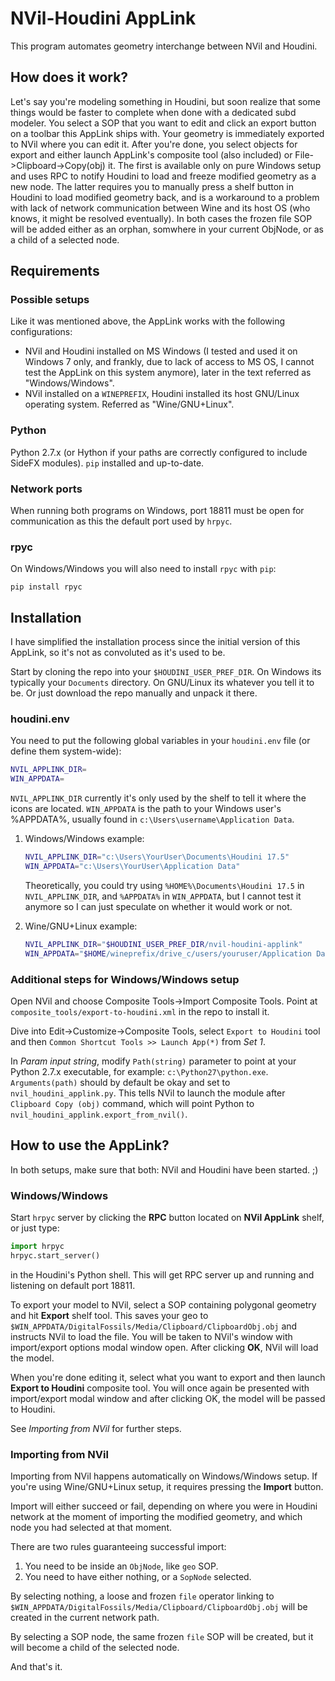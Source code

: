 #+STARTUP: indent
* NVil-Houdini AppLink
This program automates geometry interchange between NVil and Houdini.

** How does it work?
Let's say you're modeling something in Houdini, but soon realize that some things would be faster to complete when done with a dedicated subd modeler. You select a SOP that you want to edit and click an export button on a toolbar this AppLink ships with. Your geometry is immediately exported to NVil where you can edit it. After you're done, you select objects for export and either launch AppLink's composite tool (also included) or File->Clipboard->Copy(obj) it. The first is available only on pure Windows setup and uses RPC to notify Houdini to load and freeze modified geometry as a new node. The latter requires you to manually press a shelf button in Houdini to load modified geometry back, and is a workaround to a problem with lack of network communication between Wine and its host OS (who knows, it might be resolved eventually). In both cases the frozen file SOP will be added either as an orphan, somwhere in your current ObjNode, or as a child of a selected node.

** Requirements
*** Possible setups
Like it was mentioned above, the AppLink works with the following configurations:
- NVil and Houdini installed on MS Windows (I tested and used it on Windows 7 only, and frankly, due to lack of access to MS OS, I cannot test the AppLink on this system anymore), later in the text referred as "Windows/Windows".
- NVil installed on a ~WINEPREFIX~, Houdini installed its host GNU/Linux operating system. Referred as "Wine/GNU+Linux".

*** Python
Python 2.7.x (or Hython if your paths are correctly configured to include SideFX modules).
~pip~ installed and up-to-date.

*** Network ports
When running both programs on Windows, port 18811 must be open for communication as this the default port used by ~hrpyc~.

*** rpyc
On Windows/Windows you will also need to install ~rpyc~ with ~pip~:
#+BEGIN_SRC shell
pip install rpyc
#+END_SRC

** Installation
I have simplified the installation process since the initial version of this AppLink, so it's not as convoluted as it's used to be.

Start by cloning the repo into your ~$HOUDINI_USER_PREF_DIR~. On Windows its typically your ~Documents~ directory. On GNU/Linux its whatever you tell it to be. Or just download the repo manually and unpack it there.

*** houdini.env
You need to put the following global variables in your ~houdini.env~ file (or define them system-wide):
#+BEGIN_SRC sh
NVIL_APPLINK_DIR=
WIN_APPDATA=
#+END_SRC
~NVIL_APPLINK_DIR~ currently it's only used by the shelf to tell it where the icons are located.
~WIN_APPDATA~ is the path to your Windows user's %APPDATA%, usually found in ~c:\Users\username\Application Data~.

**** Windows/Windows example:
#+BEGIN_SRC sh
NVIL_APPLINK_DIR="c:\Users\YourUser\Documents\Houdini 17.5"
WIN_APPDATA="c:\Users\YourUser\Application Data"
#+END_SRC

Theoretically, you could try using ~%HOME%\Documents\Houdini 17.5~ in ~NVIL_APPLINK_DIR~, and ~%APPDATA%~ in ~WIN_APPDATA~, but I cannot test it anymore so I can just speculate on whether it would work or not.

**** Wine/GNU+Linux example:
#+BEGIN_SRC sh
NVIL_APPLINK_DIR="$HOUDINI_USER_PREF_DIR/nvil-houdini-applink"
WIN_APPDATA="$HOME/wineprefix/drive_c/users/youruser/Application Data"
#+END_SRC

*** Additional steps for Windows/Windows setup
Open NVil and choose Composite Tools->Import Composite Tools. Point at ~composite_tools/export-to-houdini.xml~ in the repo to install it.

Dive into Edit->Customize->Composite Tools, select ~Export to Houdini~ tool and then ~Common Shortcut Tools >> Launch App(*)~ from /Set 1/.

In /Param input string/, modify ~Path(string)~ parameter to point at your Python 2.7.x executable, for example: ~c:\Python27\python.exe~.
~Arguments(path)~ should by default be okay and set to ~nvil_houdini_applink.py~. This tells NVil to launch the module after ~Clipboard Copy (obj)~ command, which will point Python to ~nvil_houdini_applink.export_from_nvil()~.

** How to use the AppLink?
In both setups, make sure that both: NVil and Houdini have been started. ;)

*** Windows/Windows
Start ~hrpyc~ server by clicking the *RPC* button located on  *NVil AppLink* shelf, or just type:
#+BEGIN_SRC python
import hrpyc
hrpyc.start_server()
#+END_SRC
in the Houdini's Python shell. This will get RPC server up and running and listening on default port 18811.

To export your model to NVil, select a SOP containing polygonal geometry and hit *Export* shelf tool. This saves your geo to ~$WIN_APPDATA/DigitalFossils/Media/Clipboard/ClipboardObj.obj~ and instructs NVil to load the file. You will be taken to NVil's window with import/export options modal window open. After clicking *OK*, NVil will load the model.

When you're done editing it, select what you want to export and then launch *Export to Houdini* composite tool. You will once again be presented with import/export modal window and after clicking OK, the model will be passed to Houdini.

See [[Importing from NVil][Importing from NVil]] for further steps.

*** Importing from NVil
Importing from NVil happens automatically on Windows/Windows setup. If you're using Wine/GNU+Linux setup, it requires pressing the *Import* button.

Import will either succeed or fail, depending on where you were in Houdini network at the moment of importing the modified geometry, and which node you had selected at that moment.

There are two rules guaranteeing successful import:
1. You need to be inside an ~ObjNode~, like ~geo~ SOP.
2. You need to have either nothing, or a ~SopNode~ selected.

By selecting nothing, a loose and frozen ~file~ operator linking to ~$WIN_APPDATA/DigitalFossils/Media/Clipboard/ClipboardObj.obj~ will be created in the current network path.

By selecting a SOP node, the same frozen ~file~ SOP will be created, but it will become a child of the selected node.

And that's it.


